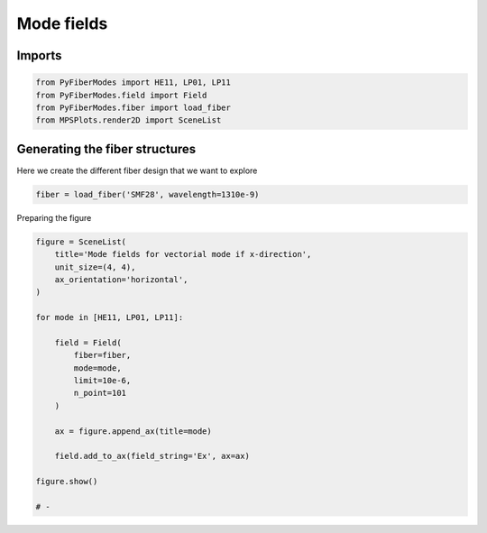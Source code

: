 
.. DO NOT EDIT.
.. THIS FILE WAS AUTOMATICALLY GENERATED BY SPHINX-GALLERY.
.. TO MAKE CHANGES, EDIT THE SOURCE PYTHON FILE:
.. "gallery/plot_mode_field.py"
.. LINE NUMBERS ARE GIVEN BELOW.

.. only:: html

    .. note::
        :class: sphx-glr-download-link-note

        :ref:`Go to the end <sphx_glr_download_gallery_plot_mode_field.py>`
        to download the full example code

.. rst-class:: sphx-glr-example-title

.. _sphx_glr_gallery_plot_mode_field.py:


Mode fields
===========

.. GENERATED FROM PYTHON SOURCE LINES 8-10

Imports
~~~~~~~

.. GENERATED FROM PYTHON SOURCE LINES 10-15

.. code-block:: python3

    from PyFiberModes import HE11, LP01, LP11
    from PyFiberModes.field import Field
    from PyFiberModes.fiber import load_fiber
    from MPSPlots.render2D import SceneList








.. GENERATED FROM PYTHON SOURCE LINES 16-19

Generating the fiber structures
~~~~~~~~~~~~~~~~~~~~~~~~~~~~~~~
Here we create the different fiber design that we want to explore

.. GENERATED FROM PYTHON SOURCE LINES 19-21

.. code-block:: python3

    fiber = load_fiber('SMF28', wavelength=1310e-9)








.. GENERATED FROM PYTHON SOURCE LINES 22-23

Preparing the figure

.. GENERATED FROM PYTHON SOURCE LINES 23-45

.. code-block:: python3

    figure = SceneList(
        title='Mode fields for vectorial mode if x-direction',
        unit_size=(4, 4),
        ax_orientation='horizontal',
    )

    for mode in [HE11, LP01, LP11]:

        field = Field(
            fiber=fiber,
            mode=mode,
            limit=10e-6,
            n_point=101
        )

        ax = figure.append_ax(title=mode)

        field.add_to_ax(field_string='Ex', ax=ax)

    figure.show()

    # -



.. image-sg:: /gallery/images/sphx_glr_plot_mode_field_001.png
   :alt: Mode fields for vectorial mode if x-direction, HE11, LP01, LP11
   :srcset: /gallery/images/sphx_glr_plot_mode_field_001.png
   :class: sphx-glr-single-img


.. rst-class:: sphx-glr-script-out

 .. code-block:: none


    SceneList(unit_size=(4, 4), tight_layout=True, transparent_background=False, title='Mode fields for vectorial mode if x-direction', padding=1.0, ax_orientation='horizontal')




.. rst-class:: sphx-glr-timing

   **Total running time of the script:** (0 minutes 1.801 seconds)


.. _sphx_glr_download_gallery_plot_mode_field.py:

.. only:: html

  .. container:: sphx-glr-footer sphx-glr-footer-example




    .. container:: sphx-glr-download sphx-glr-download-python

      :download:`Download Python source code: plot_mode_field.py <plot_mode_field.py>`

    .. container:: sphx-glr-download sphx-glr-download-jupyter

      :download:`Download Jupyter notebook: plot_mode_field.ipynb <plot_mode_field.ipynb>`


.. only:: html

 .. rst-class:: sphx-glr-signature

    `Gallery generated by Sphinx-Gallery <https://sphinx-gallery.github.io>`_
